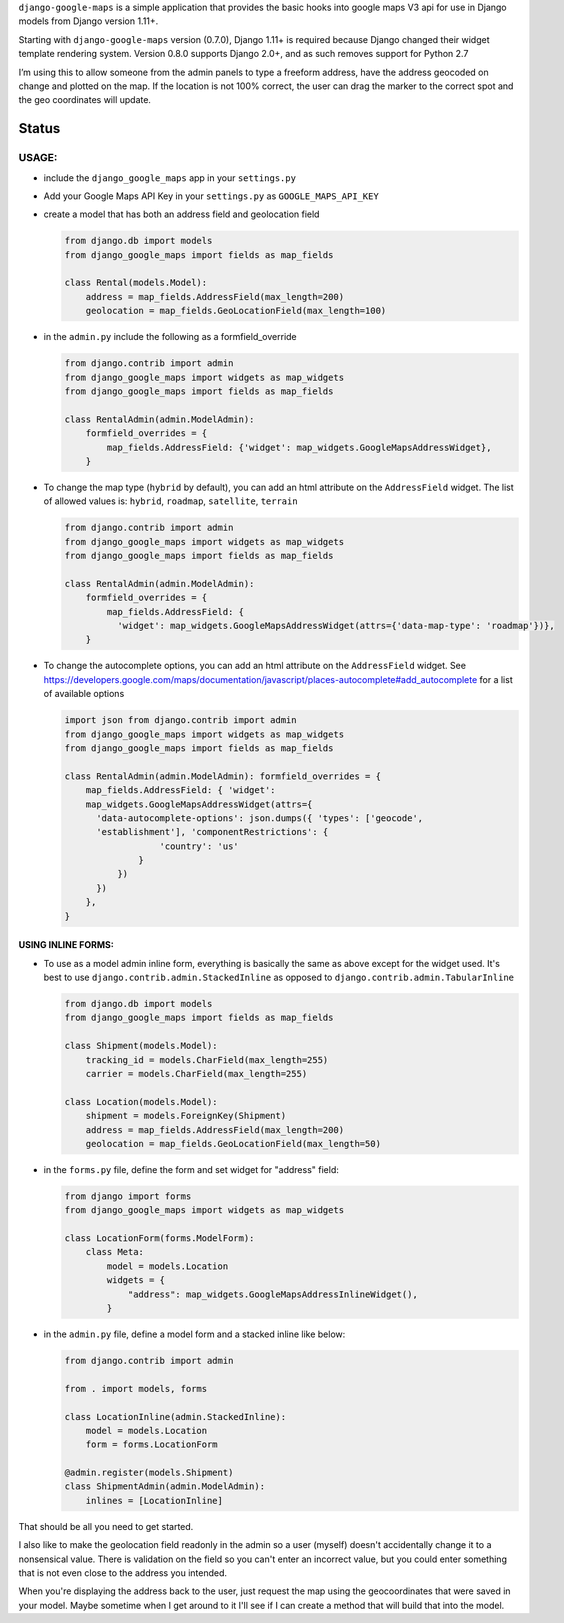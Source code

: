 ``django-google-maps`` is a simple application that provides the basic
hooks into google maps V3 api for use in Django models from Django
version 1.11+.

Starting with ``django-google-maps`` version (0.7.0), Django 1.11+ is
required because Django changed their widget template rendering system.
Version 0.8.0 supports Django 2.0+, and as such removes support for
Python 2.7

I’m using this to allow someone from the admin panels to type a freeform
address, have the address geocoded on change and plotted on the map. If
the location is not 100% correct, the user can drag the marker to the
correct spot and the geo coordinates will update.

Status
~~~~~~

|Build Status|

USAGE:
------

-  include the ``django_google_maps`` app in your ``settings.py``

-  Add your Google Maps API Key in your ``settings.py`` as
   ``GOOGLE_MAPS_API_KEY``

-  create a model that has both an address field and geolocation field

   .. code:: python

      from django.db import models
      from django_google_maps import fields as map_fields

      class Rental(models.Model):
          address = map_fields.AddressField(max_length=200)
          geolocation = map_fields.GeoLocationField(max_length=100)

-  in the ``admin.py`` include the following as a formfield_override

   .. code:: python

      from django.contrib import admin
      from django_google_maps import widgets as map_widgets
      from django_google_maps import fields as map_fields

      class RentalAdmin(admin.ModelAdmin):
          formfield_overrides = {
              map_fields.AddressField: {'widget': map_widgets.GoogleMapsAddressWidget},
          }

-  To change the map type (``hybrid`` by default), you can add an html
   attribute on the ``AddressField`` widget. The list of allowed values
   is: ``hybrid``, ``roadmap``, ``satellite``, ``terrain``

   .. code:: python

      from django.contrib import admin
      from django_google_maps import widgets as map_widgets
      from django_google_maps import fields as map_fields

      class RentalAdmin(admin.ModelAdmin):
          formfield_overrides = {
              map_fields.AddressField: {
                'widget': map_widgets.GoogleMapsAddressWidget(attrs={'data-map-type': 'roadmap'})},
          }

-  To change the autocomplete options, you can add an html attribute on
   the ``AddressField`` widget. See
   https://developers.google.com/maps/documentation/javascript/places-autocomplete#add_autocomplete
   for a list of available options

   .. code:: python

      import json from django.contrib import admin
      from django_google_maps import widgets as map_widgets
      from django_google_maps import fields as map_fields

      class RentalAdmin(admin.ModelAdmin): formfield_overrides = {
          map_fields.AddressField: { 'widget':
          map_widgets.GoogleMapsAddressWidget(attrs={
            'data-autocomplete-options': json.dumps({ 'types': ['geocode',
            'establishment'], 'componentRestrictions': {
                        'country': 'us'
                    }
                })
            })
          },
      }

USING INLINE FORMS:
===================
-  To use as a model admin inline form, everything is basically the same as above except for the widget
   used. It's best to use ``django.contrib.admin.StackedInline`` as opposed to ``django.contrib.admin.TabularInline``

   .. code:: python

      from django.db import models
      from django_google_maps import fields as map_fields

      class Shipment(models.Model):
          tracking_id = models.CharField(max_length=255)
          carrier = models.CharField(max_length=255)

      class Location(models.Model):
          shipment = models.ForeignKey(Shipment)
          address = map_fields.AddressField(max_length=200)
          geolocation = map_fields.GeoLocationField(max_length=50)

-  in the ``forms.py`` file, define the form and set widget for "address" field:

   .. code:: python

      from django import forms
      from django_google_maps import widgets as map_widgets

      class LocationForm(forms.ModelForm):
          class Meta:
              model = models.Location
              widgets = {
                  "address": map_widgets.GoogleMapsAddressInlineWidget(),
              }

-  in the ``admin.py`` file, define a model form and a stacked inline like below:

   .. code:: python

      from django.contrib import admin

      from . import models, forms

      class LocationInline(admin.StackedInline):
          model = models.Location
          form = forms.LocationForm

      @admin.register(models.Shipment)
      class ShipmentAdmin(admin.ModelAdmin):
          inlines = [LocationInline]

That should be all you need to get started.

I also like to make the geolocation field readonly in the admin so a user
(myself) doesn't accidentally change it to a nonsensical value. There is
validation on the field so you can't enter an incorrect value, but you could
enter something that is not even close to the address you intended.

When you're displaying the address back to the user, just request the map
using the geocoordinates that were saved in your model. Maybe sometime when
I get around to it I'll see if I can create a method that will build that
into the model.

.. |Build Status| image:: https://travis-ci.org/madisona/django-google-maps.png
   :target: https://travis-ci.org/madisona/django-google-maps
